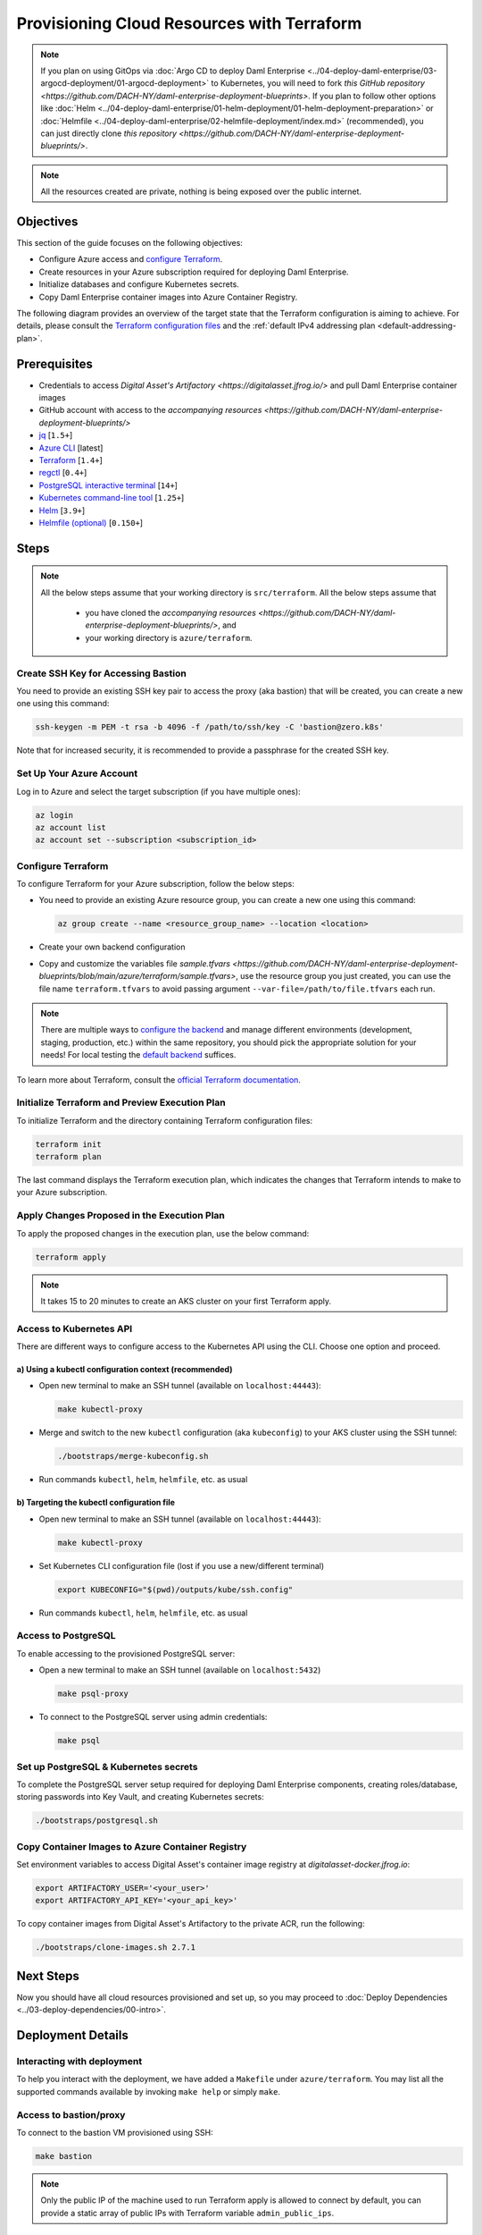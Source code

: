 .. Copyright (c) 2023 Digital Asset (Switzerland) GmbH and/or its affiliates. All rights reserved.
.. SPDX-License-Identifier: Apache-2.0

Provisioning Cloud Resources with Terraform
###########################################

.. note::
  If you plan on using GitOps via
  :doc:`Argo CD to deploy Daml Enterprise <../04-deploy-daml-enterprise/03-argocd-deployment/01-argocd-deployment>`
  to Kubernetes, you will need to fork `this GitHub repository <https://github.com/DACH-NY/daml-enterprise-deployment-blueprints>`. If you plan to follow other options like
  :doc:`Helm <../04-deploy-daml-enterprise/01-helm-deployment/01-helm-deployment-preparation>`
  or :doc:`Helmfile <../04-deploy-daml-enterprise/02-helmfile-deployment/index.md>` (recommended),
  you can just directly clone `this repository <https://github.com/DACH-NY/daml-enterprise-deployment-blueprints/>`.

.. note::
   All the resources created are private, nothing is being exposed over the public internet.

Objectives
**********

This section of the guide focuses on the following objectives:

* Configure Azure access and `configure Terraform <https://www.terraform.io/>`_.
* Create resources in your Azure subscription required for deploying Daml Enterprise.
* Initialize databases and configure Kubernetes secrets.
* Copy Daml Enterprise container images into Azure Container Registry.

The following diagram provides an overview of the target state that the Terraform configuration is aiming to achieve. For details, please consult the `Terraform configuration files <https://github.com/DACH-NY/daml-enterprise-deployment-blueprints/tree/main/azure/terraform>`_ and the :ref:`default IPv4 addressing plan <default-addressing-plan>`.

.. image:: ../images/azure.png
   :alt: Azure Infrastructure Overview

Prerequisites
*************

* Credentials to access `Digital Asset's Artifactory <https://digitalasset.jfrog.io/>` and pull Daml Enterprise container images
* GitHub account with access to the `accompanying resources <https://github.com/DACH-NY/daml-enterprise-deployment-blueprints/>`
* `jq <https://jqlang.github.io/jq/download/>`_ [\ ``1.5+``\ ]
* `Azure CLI <https://learn.microsoft.com/en-us/cli/azure/install-azure-cli>`_ [latest]
* `Terraform <https://developer.hashicorp.com/terraform/downloads>`_ [\ ``1.4+``\ ]
* `regctl <https://github.com/regclient/regclient/blob/main/docs/install.md>`_ [\ ``0.4+``\ ]
* `PostgreSQL interactive terminal <https://www.postgresql.org/download/>`_ [\ ``14+``\ ]
* `Kubernetes command-line tool <https://kubernetes.io/docs/tasks/tools/>`_ [\ ``1.25+``\ ]
* `Helm <https://helm.sh/docs/intro/install/>`_ [\ ``3.9+``\ ]
* `Helmfile (optional) <https://helmfile.readthedocs.io/>`_ [\ ``0.150+``\ ]

Steps
*****

.. note::
   All the below steps assume that your working directory is ``src/terraform``.
   All the below steps assume that
    * you have cloned the `accompanying resources <https://github.com/DACH-NY/daml-enterprise-deployment-blueprints/>`, and
    * your working directory is ``azure/terraform``.

Create SSH Key for Accessing Bastion
====================================

You need to provide an existing SSH key pair to access the proxy (aka bastion) that will be created, you can create a new one using this command:

.. code-block:: sh

   ssh-keygen -m PEM -t rsa -b 4096 -f /path/to/ssh/key -C 'bastion@zero.k8s'

Note that for increased security, it is recommended to provide a passphrase for the created SSH key.

Set Up Your Azure Account
=========================

Log in to Azure and select the target subscription (if you have multiple ones):

.. code-block:: bash

   az login
   az account list
   az account set --subscription <subscription_id>

Configure Terraform
===================

To configure Terraform for your Azure subscription, follow the below steps:

* You need to provide an existing Azure resource group, you can create a new one using this command:

  .. code-block:: bash

     az group create --name <resource_group_name> --location <location>

* Create your own backend configuration

* Copy and customize the variables file `sample.tfvars <https://github.com/DACH-NY/daml-enterprise-deployment-blueprints/blob/main/azure/terraform/sample.tfvars>`, use the resource group you just created, you can use the file name ``terraform.tfvars`` to avoid passing argument ``--var-file=/path/to/file.tfvars`` each run.

.. note::
   There are multiple ways to `configure the backend <https://developer.hashicorp.com/terraform/language/settings/backends/configuration>`_ and manage different environments (development, staging, production, etc.) within the same repository, you should pick the appropriate solution for your needs! For local testing the `default backend <https://developer.hashicorp.com/terraform/language/settings/backends/configuration#default-backend>`_ suffices.

To learn more about Terraform, consult the `official Terraform documentation <https://developer.hashicorp.com/terraform/tutorials>`_.

Initialize Terraform and Preview Execution Plan
===============================================

To initialize Terraform and the directory containing Terraform configuration files:

.. code-block:: sh

   terraform init
   terraform plan

The last command displays the Terraform execution plan, which indicates the changes that Terraform intends to make to your Azure subscription.

Apply Changes Proposed in the Execution Plan
============================================

To apply the proposed changes in the execution plan, use the below command:

.. code-block:: bash

   terraform apply

.. note::
   It takes 15 to 20 minutes to create an AKS cluster on your first Terraform apply.

Access to Kubernetes API
========================

There are different ways to configure access to the Kubernetes API using the CLI. Choose one option and proceed.

a) Using a kubectl configuration context (recommended)
------------------------------------------------------

* Open new terminal to make an SSH tunnel (available on ``localhost:44443``\ ):

  .. code-block:: bash

     make kubectl-proxy

* Merge and switch to the new ``kubectl`` configuration (aka ``kubeconfig``\ ) to your AKS cluster using the SSH tunnel:

  .. code-block:: bash

     ./bootstraps/merge-kubeconfig.sh

* Run commands ``kubectl``\ , ``helm``\ , ``helmfile``\ , etc. as usual

b) Targeting the kubectl configuration file
-------------------------------------------

* Open new terminal to make an SSH tunnel (available on ``localhost:44443``\ ):

  .. code-block:: bash

     make kubectl-proxy

* Set Kubernetes CLI configuration file (lost if you use a new/different terminal)

  .. code-block:: bash

     export KUBECONFIG="$(pwd)/outputs/kube/ssh.config"

* Run commands ``kubectl``\ , ``helm``\ , ``helmfile``\ , etc. as usual

Access to PostgreSQL
====================

To enable accessing to the provisioned PostgreSQL server:

* Open a new terminal to make an SSH tunnel (available on ``localhost:5432``\ )

  .. code-block:: bash

     make psql-proxy

* To connect to the PostgreSQL server using admin credentials:

  .. code-block:: bash

     make psql

Set up PostgreSQL & Kubernetes secrets
======================================

To complete the PostgreSQL server setup required for deploying Daml Enterprise components, creating roles/database, storing passwords into Key Vault, and creating Kubernetes secrets:

.. code-block:: bash

   ./bootstraps/postgresql.sh

Copy Container Images to Azure Container Registry
=================================================

Set environment variables to access Digital Asset's container image registry at `digitalasset-docker.jfrog.io`:

.. code-block:: bash

  export ARTIFACTORY_USER='<your_user>'
  export ARTIFACTORY_API_KEY='<your_api_key>'

To copy container images from Digital Asset's Artifactory to the private ACR, run the following:

.. code-block:: bash

   ./bootstraps/clone-images.sh 2.7.1

Next Steps
**********

Now you should have all cloud resources provisioned and set up, so you may proceed to :doc:`Deploy Dependencies <../03-deploy-dependencies/00-intro>`.

Deployment Details
******************

Interacting with deployment
===========================

To help you interact with the deployment, we have added a ``Makefile`` under ``azure/terraform``. You may list all the supported commands available by invoking ``make help`` or simply ``make``.

Access to bastion/proxy
=======================

To connect to the bastion VM provisioned using SSH:

.. code-block:: sh

   make bastion

.. note::
   Only the public IP of the machine used to run Terraform apply is allowed to connect by default, you can provide a static array of public IPs with Terraform variable ``admin_public_ips``.

.. _default-addressing-plan:

Default Private IPv4 Addressing Plan
====================================

.. list-table::
   :header-rows: 1

   * - Name
     - CIDR
     - Start
     - End
     - Available IPs
   * - Virtual network
     - ``10.0.0.0/16``
     - ``10.0.0.0``
     - ``10.0.255.255``
     - ``65536``
   * - Public subnet
     - ``10.0.0.0/19``
     - ``10.0.0.0``
     - ``10.0.31.255``
     - ``8192``
   * - Private subnet
     - ``10.0.32.0/19``
     - ``10.0.32.0``
     - ``10.0.63.255``
     - ``8191``
   * - AKS internal load balancer
     - ``10.0.63.1/32``
     - ``10.0.63.1``
     - ``10.0.63.1``
     - ``1``
   * - AKS pods
     - ``10.0.64.0/19``
     - ``10.0.64.0``
     - ``10.0.95.255``
     - ``8192``
   * - AKS services
     - ``10.0.96.0/22``
     - ``10.0.96.0``
     - ``10.0.99.255``
     - ``1024``
   * - AKS ingresses
     - ``10.0.100.0/22``
     - ``10.0.100.0``
     - ``10.0.103.255``
     - ``1024``
   * - Database subnet
     - ``10.0.104.0/24``
     - ``10.0.104.0``
     - ``10.0.104.255``
     - ``256``
   * - Space (1)
     - ``10.0.105.0/17``
     - ``10.0.105.0``
     - ``10.0.127.255``
     - ``5888``
   * - Space (2)
     - ``10.0.128.0/17``
     - ``10.0.128.0``
     - ``10.0.255.255``
     - ``32768``
